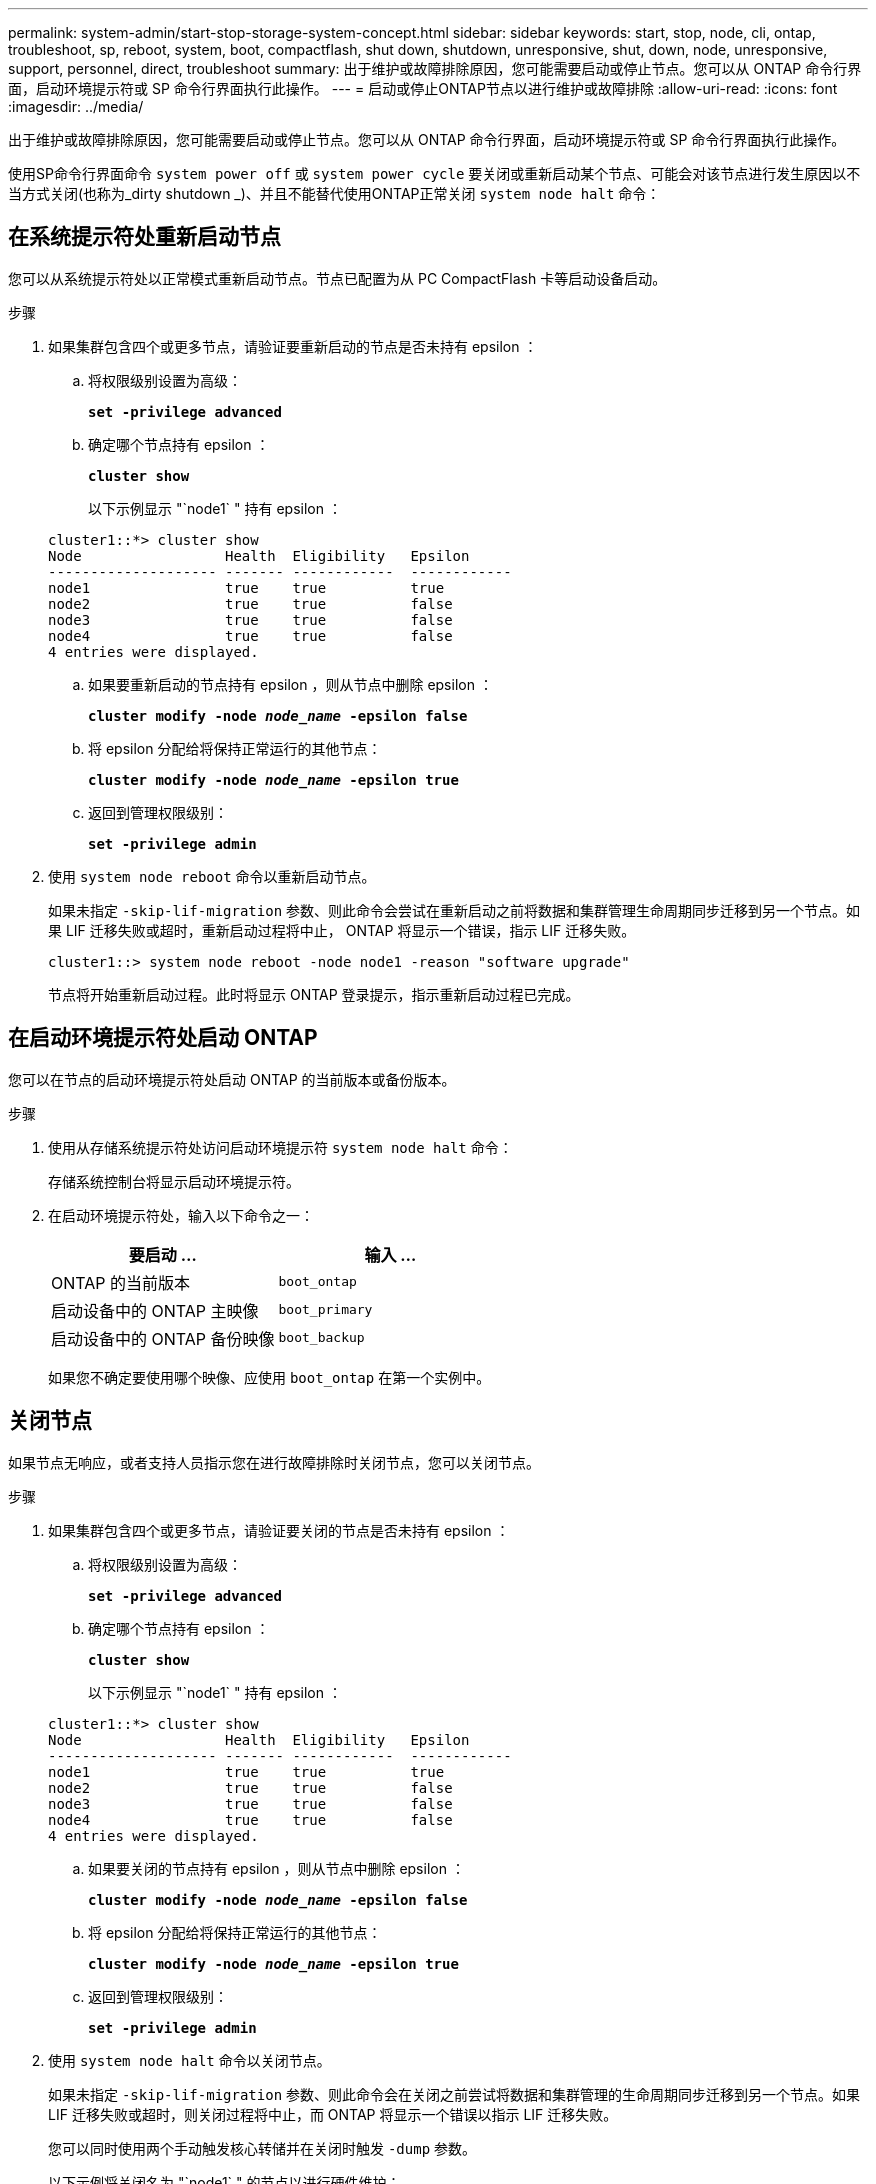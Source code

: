 ---
permalink: system-admin/start-stop-storage-system-concept.html 
sidebar: sidebar 
keywords: start, stop, node, cli, ontap, troubleshoot, sp, reboot, system, boot, compactflash, shut down, shutdown,  unresponsive, shut, down, node, unresponsive, support, personnel, direct, troubleshoot 
summary: 出于维护或故障排除原因，您可能需要启动或停止节点。您可以从 ONTAP 命令行界面，启动环境提示符或 SP 命令行界面执行此操作。 
---
= 启动或停止ONTAP节点以进行维护或故障排除
:allow-uri-read: 
:icons: font
:imagesdir: ../media/


[role="lead"]
出于维护或故障排除原因，您可能需要启动或停止节点。您可以从 ONTAP 命令行界面，启动环境提示符或 SP 命令行界面执行此操作。

使用SP命令行界面命令 `system power off` 或 `system power cycle` 要关闭或重新启动某个节点、可能会对该节点进行发生原因以不当方式关闭(也称为_dirty shutdown _)、并且不能替代使用ONTAP正常关闭 `system node halt` 命令：



== 在系统提示符处重新启动节点

您可以从系统提示符处以正常模式重新启动节点。节点已配置为从 PC CompactFlash 卡等启动设备启动。

.步骤
. 如果集群包含四个或更多节点，请验证要重新启动的节点是否未持有 epsilon ：
+
.. 将权限级别设置为高级：
+
`*set -privilege advanced*`

.. 确定哪个节点持有 epsilon ：
+
`*cluster show*`

+
以下示例显示 "`node1` " 持有 epsilon ：

+
[listing]
----
cluster1::*> cluster show
Node                 Health  Eligibility   Epsilon
-------------------- ------- ------------  ------------
node1                true    true          true
node2                true    true          false
node3                true    true          false
node4                true    true          false
4 entries were displayed.
----
.. 如果要重新启动的节点持有 epsilon ，则从节点中删除 epsilon ：
+
`*cluster modify -node _node_name_ -epsilon false*`

.. 将 epsilon 分配给将保持正常运行的其他节点：
+
`*cluster modify -node _node_name_ -epsilon true*`

.. 返回到管理权限级别：
+
`*set -privilege admin*`



. 使用 `system node reboot` 命令以重新启动节点。
+
如果未指定 `-skip-lif-migration` 参数、则此命令会尝试在重新启动之前将数据和集群管理生命周期同步迁移到另一个节点。如果 LIF 迁移失败或超时，重新启动过程将中止， ONTAP 将显示一个错误，指示 LIF 迁移失败。

+
[listing]
----
cluster1::> system node reboot -node node1 -reason "software upgrade"
----
+
节点将开始重新启动过程。此时将显示 ONTAP 登录提示，指示重新启动过程已完成。





== 在启动环境提示符处启动 ONTAP

您可以在节点的启动环境提示符处启动 ONTAP 的当前版本或备份版本。

.步骤
. 使用从存储系统提示符处访问启动环境提示符 `system node halt` 命令：
+
存储系统控制台将显示启动环境提示符。

. 在启动环境提示符处，输入以下命令之一：
+
|===
| 要启动 ... | 输入 ... 


 a| 
ONTAP 的当前版本
 a| 
`boot_ontap`



 a| 
启动设备中的 ONTAP 主映像
 a| 
`boot_primary`



 a| 
启动设备中的 ONTAP 备份映像
 a| 
`boot_backup`

|===
+
如果您不确定要使用哪个映像、应使用 `boot_ontap` 在第一个实例中。





== 关闭节点

如果节点无响应，或者支持人员指示您在进行故障排除时关闭节点，您可以关闭节点。

.步骤
. 如果集群包含四个或更多节点，请验证要关闭的节点是否未持有 epsilon ：
+
.. 将权限级别设置为高级：
+
`*set -privilege advanced*`

.. 确定哪个节点持有 epsilon ：
+
`*cluster show*`

+
以下示例显示 "`node1` " 持有 epsilon ：

+
[listing]
----
cluster1::*> cluster show
Node                 Health  Eligibility   Epsilon
-------------------- ------- ------------  ------------
node1                true    true          true
node2                true    true          false
node3                true    true          false
node4                true    true          false
4 entries were displayed.
----
.. 如果要关闭的节点持有 epsilon ，则从节点中删除 epsilon ：
+
`*cluster modify -node _node_name_ -epsilon false*`

.. 将 epsilon 分配给将保持正常运行的其他节点：
+
`*cluster modify -node _node_name_ -epsilon true*`

.. 返回到管理权限级别：
+
`*set -privilege admin*`



. 使用 `system node halt` 命令以关闭节点。
+
如果未指定 `-skip-lif-migration` 参数、则此命令会在关闭之前尝试将数据和集群管理的生命周期同步迁移到另一个节点。如果 LIF 迁移失败或超时，则关闭过程将中止，而 ONTAP 将显示一个错误以指示 LIF 迁移失败。

+
您可以同时使用两个手动触发核心转储并在关闭时触发 `-dump` 参数。

+
以下示例将关闭名为 "`node1` " 的节点以进行硬件维护：

+
[listing]
----
cluster1::> system node halt -node node1 -reason 'hardware maintenance'
----


